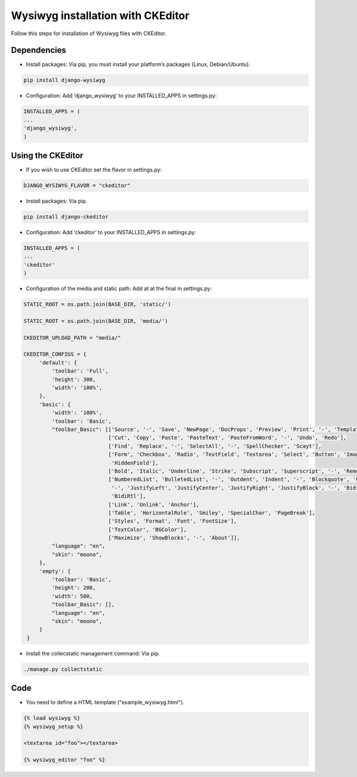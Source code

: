 Wysiwyg installation with CKEditor
##################################

Follow this steps for installation of Wysiwyg files with CKEditor.

Dependencies
============

* Install packages: Via pip, you must install your platform’s packages (Linux, Debian/Ubuntu).

.. code-block:: bash

     pip install django-wysiwyg


* Configuration: Add ‘django_wysiwyg’ to your INSTALLED_APPS in settings.py:

.. code-block:: bash

    INSTALLED_APPS = (
    ...
    'django_wysiwyg',
    )

Using the CKEditor
==================

* If you wish to use CKEditor set the flavor in settings.py:

.. code-block:: bash

    DJANGO_WYSIWYG_FLAVOR = "ckeditor"

* Install packages: Via pip.

.. code-block:: bash

     pip install django-ckeditor

* Configuration: Add ‘ckeditor’ to your INSTALLED_APPS in settings.py:

.. code-block:: bash

    INSTALLED_APPS = (
    ...
    'ckeditor'
    )

* Configuration of the media and static path: Add at at the final in settings.py:

.. code-block:: bash

   STATIC_ROOT = os.path.join(BASE_DIR, 'static/')

   STATIC_ROOT = os.path.join(BASE_DIR, 'media/')
   
   CKEDITOR_UPLOAD_PATH = "media/"
   
   CKEDITOR_CONFIGS = {
        'default': {
            'toolbar': 'Full',
            'height': 300,
            'width': '100%',
        },
        'basic': {
            'width': '100%',
            'toolbar': 'Basic',
            "toolbar_Basic": [['Source', '-', 'Save', 'NewPage', 'DocProps', 'Preview', 'Print', '-', 'Templates'],
                              ['Cut', 'Copy', 'Paste', 'PasteText', 'PasteFromWord', '-', 'Undo', 'Redo'],
                              ['Find', 'Replace', '-', 'SelectAll', '-', 'SpellChecker', 'Scayt'],
                              ['Form', 'Checkbox', 'Radio', 'TextField', 'Textarea', 'Select', 'Button', 'ImageButton',
                               'HiddenField'],
                              ['Bold', 'Italic', 'Underline', 'Strike', 'Subscript', 'Superscript', '-', 'RemoveFormat'],
                              ['NumberedList', 'BulletedList', '-', 'Outdent', 'Indent', '-', 'Blockquote', 'CreateDiv',
                               '-', 'JustifyLeft', 'JustifyCenter', 'JustifyRight', 'JustifyBlock', '-', 'BidiLtr',
                               'BidiRtl'],
                              ['Link', 'Unlink', 'Anchor'],
                              ['Table', 'HorizontalRule', 'Smiley', 'SpecialChar', 'PageBreak'],
                              ['Styles', 'Format', 'Font', 'FontSize'],
                              ['TextColor', 'BGColor'],
                              ['Maximize', 'ShowBlocks', '-', 'About']],
            "language": "en",
            "skin": "moono",
        },
        'empty': {
            'toolbar': 'Basic',
            'height': 200,
            'width': 500,
            "toolbar_Basic": [],
            "language": "en",
            "skin": "moono",
        }
    }

* Install the collecstatic management command: Via pip.

.. code-block:: bash

    ./manage.py collectstatic


Code
====

* You need to define a HTML template ("example_wysiwyg.html"). 

.. code-block:: bash

    {% load wysiwyg %}
    {% wysiwyg_setup %}

    <textarea id="foo"></textarea>

    {% wysiwyg_editor "foo" %}
